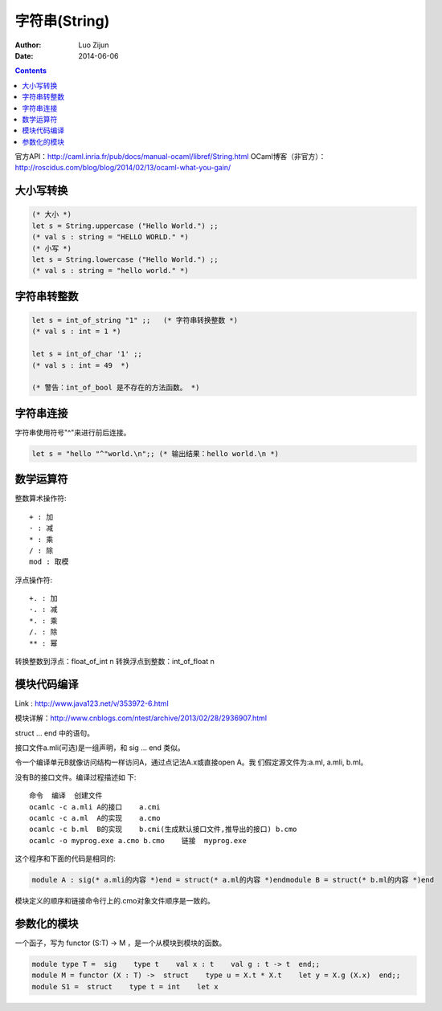 字符串(String)
======================

:Author: Luo Zijun
:Date: 2014-06-06


.. contents::
    
官方API：http://caml.inria.fr/pub/docs/manual-ocaml/libref/String.html
OCaml博客（非官方）：http://roscidus.com/blog/blog/2014/02/13/ocaml-what-you-gain/


大小写转换
----------------------

.. code:: ocaml
    
    (* 大小 *)
    let s = String.uppercase ("Hello World.") ;;
    (* val s : string = "HELLO WORLD." *)
    (* 小写 *)
    let s = String.lowercase ("Hello World.") ;;
    (* val s : string = "hello world." *)

字符串转整数
----------------------------

.. code:: ocaml
    
    let s = int_of_string "1" ;;   (* 字符串转换整数 *)
    (* val s : int = 1 *)
    
    let s = int_of_char '1' ;;      
    (* val s : int = 49  *)
    
    (* 警告：int_of_bool 是不存在的方法函数。 *)


字符串连接
------------------------------

字符串使用符号"^"来进行前后连接。

.. code:: ocaml
    
    let s = "hello "^"world.\n";; (* 输出结果：hello world.\n *)
    

数学运算符
---------------------------

整数算术操作符::

    + : 加
    - : 减
    * : 乘
    / : 除
    mod : 取模

浮点操作符::

    +. : 加
    -. : 减
    *. : 乘
    /. : 除
    ** : 幂

转换整数到浮点：float_of_int n
转换浮点到整数：int_of_float n


模块代码编译
------------------------------
Link : http://www.java123.net/v/353972-6.html

模块详解：http://www.cnblogs.com/ntest/archive/2013/02/28/2936907.html


struct … end 中的语句。

接口文件a.mli(可选)是一组声明，和 sig … end 类似。

令一个编译单元B就像访问结构一样访问A，通过点记法A.x或直接open A。我 们假定源文件为:a.ml, a.mli, b.ml。

没有B的接口文件。编译过程描述如 下::

    命令  编译  创建文件
    ocamlc -c a.mli A的接口    a.cmi
    ocamlc -c a.ml  A的实现    a.cmo
    ocamlc -c b.ml  B的实现    b.cmi(生成默认接口文件,推导出的接口) b.cmo
    ocamlc -o myprog.exe a.cmo b.cmo    链接  myprog.exe

这个程序和下面的代码是相同的:

.. code:: ocaml

    module A : sig(* a.mli的内容 *)end = struct(* a.ml的内容 *)endmodule B = struct(* b.ml的内容 *)end

模块定义的顺序和链接命令行上的.cmo对象文件顺序是一致的。

参数化的模块
-------------------------

一个函子，写为 functor (S:T) -> M ，是一个从模块到模块的函数。

.. code:: ocaml

    module type T =  sig    type t    val x : t    val g : t -> t  end;;
    module M = functor (X : T) ->  struct    type u = X.t * X.t    let y = X.g (X.x)  end;;
    module S1 =  struct    type t = int    let x 


